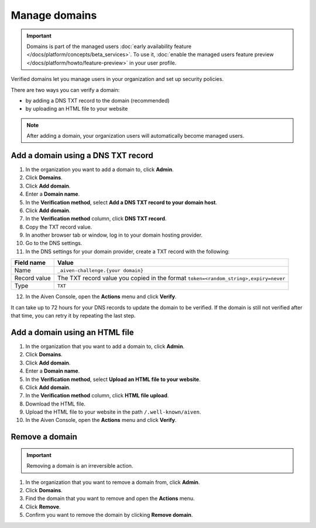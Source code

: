 Manage domains
===============

.. important:: 
    Domains is part of the managed users :doc:`early availability feature </docs/platform/concepts/beta_services>`. To use it, :doc:`enable the managed users feature preview </docs/platform/howto/feature-preview>` in your user profile.

Verified domains let you manage users in your organization and set up security policies.

There are two ways you can verify a domain:

* by adding a DNS TXT record to the domain (recommended)
* by uploading an HTML file to your website

.. note::
    After adding a domain, your organization users will automatically become managed users. 

Add a domain using a DNS TXT record
-------------------------------------

1. In the organization you want to add a domain to, click **Admin**.

2. Click **Domains**.

3. Click **Add domain**.

4. Enter a **Domain name**.

5. In the **Verification method**, select **Add a DNS TXT record to your domain host**.

6. Click **Add domain**.

7. In the **Verification method** column, click **DNS TXT record**.

8. Copy the TXT record value.

9. In another browser tab or window, log in to your domain hosting provider.

10. Go to the DNS settings.

11. In the DNS settings for your domain provider, create a TXT record with the following:

.. list-table::
      :header-rows: 1
      :align: left

      * - Field name
        - Value
      * - Name
        - ``_aiven-challenge.{your domain}``
      * - Record value 
        - The TXT record value you copied in the format ``token=<random_string>,expiry=never``
      * - Type
        - ``TXT``

12. In the Aiven Console, open the **Actions** menu and click **Verify**.

It can take up to 72 hours for your DNS records to update the domain to be verified. If the domain is still not verified after that time, you can retry it by repeating the last step.


Add a domain using an HTML file 
--------------------------------

#. In the organization that you want to add a domain to, click **Admin**.

#. Click **Domains**.

#. Click **Add domain**.

#. Enter a **Domain name**.

#. In the **Verification method**, select **Upload an HTML file to your website**.

#. Click **Add domain**.

#. In the **Verification method** column, click **HTML file upload**.

#. Download the HTML file.

#. Upload the HTML file to your website in the path ``/.well-known/aiven``.

#. In the Aiven Console, open the **Actions** menu and click **Verify**.


Remove a domain
-----------------

.. important::
    Removing a domain is an irreversible action.

#. In the organization that you want to remove a domain from, click **Admin**.

#. Click **Domains**.

#. Find the domain that you want to remove and open the **Actions** menu.

#. Click **Remove**.

#. Confirm you want to remove the domain by clicking **Remove domain**. 